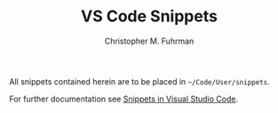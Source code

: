 #+TITLE: VS Code Snippets
#+AUTHOR: Christopher M. Fuhrman
#+EMAIL: cfuhrman@pobox.com
#+OPTIONS: email:t
#+LATEX_HEADER: \usepackage{fancyhdr}
#+LATEX_HEADER: \pagestyle{fancyplain}
#+LATEX_HEADER: \usepackage{bookmark}
#+LATEX_HEADER: \hypersetup{urlcolor=blue}
#+LATEX_HEADER: \hypersetup{colorlinks,urlcolor=blue}
#+LATEX_HEADER: \fancyhead[RE,LO]{\leftmark}
#+LATEX_HEADER: \fancyhead[LE,RO]{\thepage}

#+LATEX: \thispagestyle{empty}

All snippets contained herein are to be placed in =~/Code/User/snippets=.

For further documentation see [[https://code.visualstudio.com/docs/editor/userdefinedsnippets][Snippets in Visual Studio Code]].


